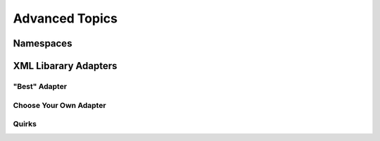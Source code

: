 ===============
Advanced Topics
===============


.. _xml4h-namespaces:

Namespaces
==========


.. _xml-lib-adapters:

XML Libarary Adapters
=====================


.. _best-adapter:

"Best" Adapter
--------------


Choose Your Own Adapter
-----------------------


Quirks
------

